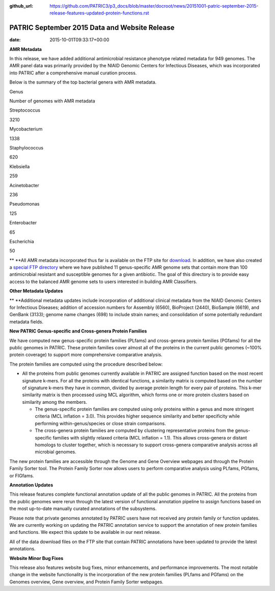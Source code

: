 :github_url: https://github.com/PATRIC3/p3_docs/blob/master/docroot/news/20151001-patric-september-2015-release-features-updated-protein-functions.rst


==============================================
PATRIC September 2015 Data and Website Release
==============================================


:date:   2015-10-01T09:33:17+00:00

**AMR Metadata**

In this release, we have added additional antimicrobial resistance
phenotype related metadata for 949 genomes. The AMR panel data was
primarily provided by the NIAID Genomic Centers for Infectious Diseases,
which was incorporated into PATRIC after a comprehensive manual curation
process.

Below is the summary of the top bacterial genera with AMR metadata.

.. raw:: html

   <center>

.. raw:: html

   </center>

.. raw:: html

   <table>

.. raw:: html

   <tr>

.. raw:: html

   <td style="text-align: center;" width="250">

Genus

.. raw:: html

   </td>

.. raw:: html

   <td style="text-align: center;" width="250">

Number of genomes with AMR metadata

.. raw:: html

   </td>

.. raw:: html

   </tr>

.. raw:: html

   <tr>

.. raw:: html

   <td style="text-align: center;" width="250">

Streptococcus

.. raw:: html

   </td>

.. raw:: html

   <td style="text-align: center;" width="250">

3210

.. raw:: html

   </td>

.. raw:: html

   </tr>

.. raw:: html

   <tr>

.. raw:: html

   <td style="text-align: center;" width="250">

Mycobacterium

.. raw:: html

   </td>

.. raw:: html

   <td style="text-align: center;" width="250">

1338

.. raw:: html

   </td>

.. raw:: html

   </tr>

.. raw:: html

   <tr>

.. raw:: html

   <td style="text-align: center;" width="250">

Staphylococcus

.. raw:: html

   </td>

.. raw:: html

   <td style="text-align: center;" width="250">

620

.. raw:: html

   </td>

.. raw:: html

   </tr>

.. raw:: html

   <tr>

.. raw:: html

   <td style="text-align: center;" width="250">

Klebsiella

.. raw:: html

   </td>

.. raw:: html

   <td style="text-align: center;" width="250">

259

.. raw:: html

   </td>

.. raw:: html

   </tr>

.. raw:: html

   <tr>

.. raw:: html

   <td style="text-align: center;" width="250">

Acinetobacter

.. raw:: html

   </td>

.. raw:: html

   <td style="text-align: center;" width="250">

236

.. raw:: html

   </td>

.. raw:: html

   </tr>

.. raw:: html

   <tr>

.. raw:: html

   <td style="text-align: center;" width="250">

Pseudomonas

.. raw:: html

   </td>

.. raw:: html

   <td style="text-align: center;" width="250">

125

.. raw:: html

   </td>

.. raw:: html

   </tr>

.. raw:: html

   <tr>

.. raw:: html

   <td style="text-align: center;" width="250">

Enterobacter

.. raw:: html

   </td>

.. raw:: html

   <td style="text-align: center;" width="250">

65

.. raw:: html

   </td>

.. raw:: html

   </tr>

.. raw:: html

   <tr>

.. raw:: html

   <td style="text-align: center;" width="250">

Escherichia

.. raw:: html

   </td>

.. raw:: html

   <td style="text-align: center;" width="250">

50

.. raw:: html

   </td>

.. raw:: html

   </tr>

.. raw:: html

   </table>

** **\ All AMR metadata incorporated thus far is available on the FTP
site for
`download <ftp://ftp.patricbrc.org/BRC_Mirrors/AMR/PATRIC_genomes_AMR.xlsx>`__.
In addition, we have also created a `special FTP
directory <ftp://ftp.patricbrc.org/patric2/current_release/AMR_genome_sets>`__
where we have published 11 genus-specific AMR genome sets that contain
more than 100 antimicrobial resistant and susceptible genomes for a
given antibiotic. The goal of this directory is to provide easy access
to the balanced AMR genome sets to users interested in building AMR
Classifiers.

**Other Metadata Updates**

** **\ Additional metadata updates include incorporation of additional
clinical metadata from the NIAID Genomic Centers for Infectious
Diseases; addition of accession numbers for Assembly (6560), BioProject
(2440), BioSample (6619), and GenBank (3133); genome name changes (698)
to include strain names; and consolidation of some potentially redundant
metadata fields.

**New PATRIC Genus-specific and Cross-genera Protein Families**

We have computed new genus-specific protein families (PLfams) and
cross-genera protein families (PGfams) for all the public genomes in
PATRIC. These protein families cover almost all of the proteins in the
current public genomes (~100% protein coverage) to support more
comprehensive comparative analysis.

The protein families are computed using the procedure described below:

-  All the proteins from public genomes currently available in PATRIC
   are assigned function based on the most recent signature k-mers. For
   all the proteins with identical functions, a similarity matrix is
   computed based on the number of signature k-mers they have in common,
   divided by average protein length for every pair of proteins. This
   k-mer similarity matrix is then processed using MCL algorithm, which
   forms one or more protein clusters based on similarity among the
   members.

   -  The genus-specific protein families are computed using only
      proteins within a genus and more stringent criteria (MCL inflation
      = 3.0). This provides higher sequence similarity and better
      specificity while performing within-genus/species or close strain
      comparisons.
   -  The cross-genera protein families are computed by clustering
      representative proteins from the genus-specific families with
      slightly relaxed criteria (MCL inflation = 1.1). This allows
      cross-genera or distant homologs to cluster together, which is
      necessary to support cross-genera comparative analysis across all
      microbial genomes.

The new protein families are accessible through the Genome and Gene
Overview webpages and through the Protein Family Sorter tool. The
Protein Family Sorter now allows users to perform comparative analysis
using PLfams, PGfams, or FIGfams.

**Annotation Updates**

This release features complete functional annotation update of all the
public genomes in PATRIC. All the proteins from the public genomes were
rerun through the latest version of functional annotation pipeline to
assign functions based on the most up-to-date manually curated
annotations of the subsystems.

Please note that private genomes annotated by PATRIC users have not
received any protein family or function updates. We are currently
working on updating the PATRIC annotation service to support the
annotation of new protein families and functions. We expect this update
to be available in our next release.

All of the data download files on the FTP site that contain PATRIC
annotations have been updated to provide the latest annotations.

**Website Minor Bug Fixes**

This release also features website bug fixes, minor enhancements, and
performance improvements. The most notable change in the website
functionality is the incorporation of the new protein families (PLfams
and PGfams) on the Genomes overview, Gene overview, and Protein Family
Sorter webpages.
